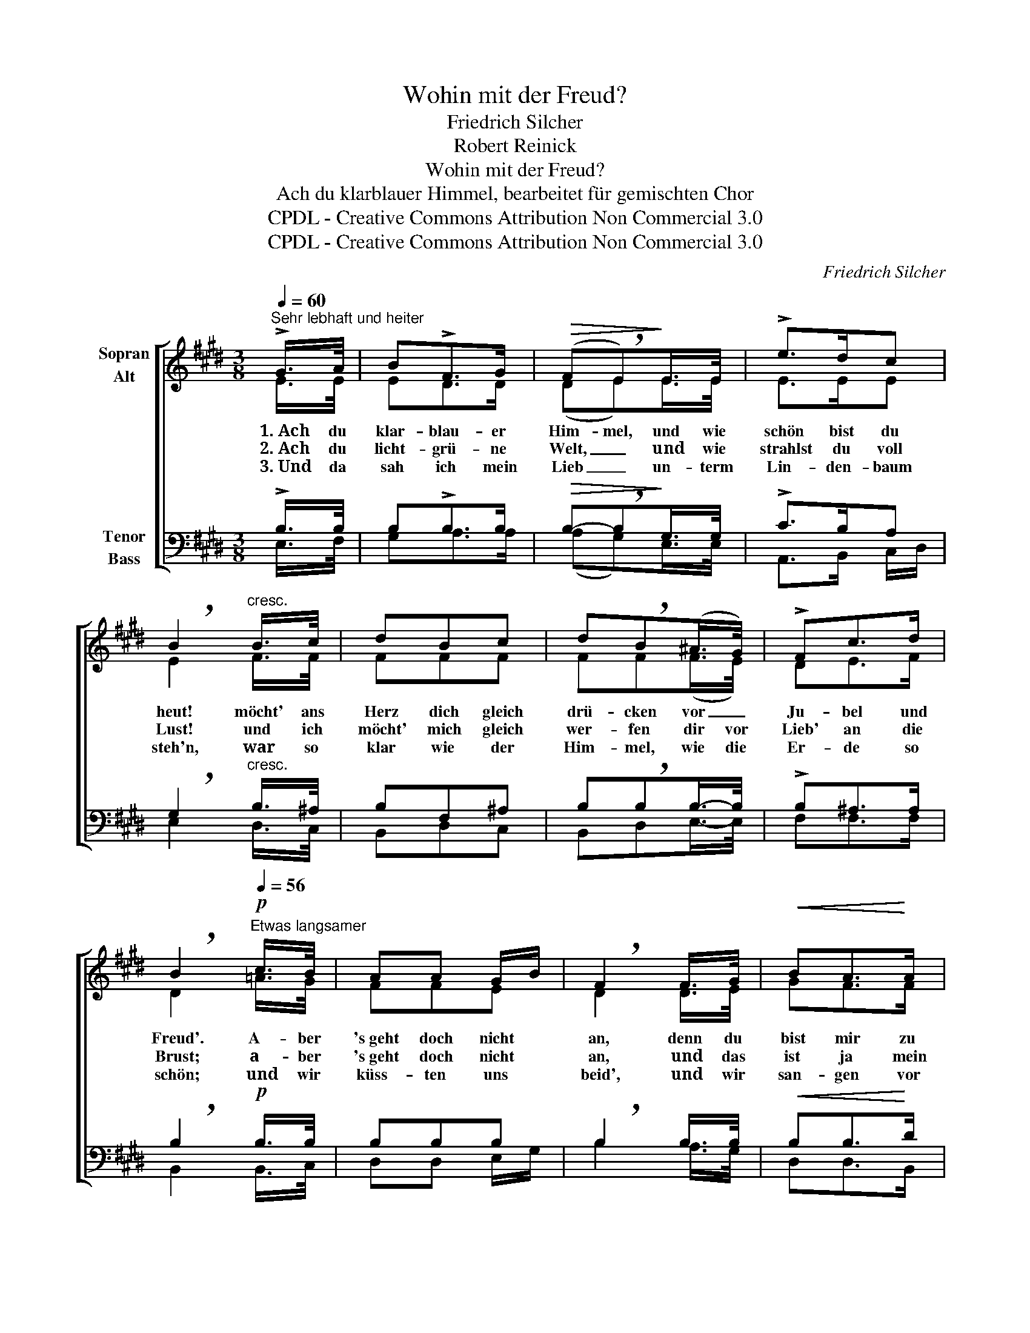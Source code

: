 X:1
T:Wohin mit der Freud?
T:Friedrich Silcher
T:Robert Reinick
T:Wohin mit der Freud?
T:Ach du klarblauer Himmel, bearbeitet für gemischten Chor
T:CPDL - Creative Commons Attribution Non Commercial 3.0
T:CPDL - Creative Commons Attribution Non Commercial 3.0
C:Friedrich Silcher
Z:Robert Reinick
Z:CPDL - Creative Commons Attribution Non Commercial 3.0
%%score [ ( 1 2 ) ( 3 4 ) ]
L:1/8
Q:1/4=60
M:3/8
K:E
V:1 treble nm="Sopran\nAlt"
V:2 treble 
V:3 bass nm="Tenor\nBass"
V:4 bass 
V:1
"^Sehr lebhaft und heiter" !>!G/>A/ | B!>!F>G |!>(! (F!breath!E)!>)!E/>E/ | !>!e>dc | %4
w: ~1.~Ach du|klar- blau- er|Him- mel, und wie|schön bist du|
w: ~2.~Ach du|licht- grü- ne|Welt, _ ~und wie|strahlst du voll|
w: ~3.~Und da|sah ich mein|Lieb _ un- term|Lin- den- baum|
 !breath!B2"^cresc." B/>c/ | dBc | d!breath!B(^A/>G/) | !>!Fc>d | %8
w: heut! möcht' ans|Herz dich gleich|drü- cken vor _|Ju- bel und|
w: Lust! und ich|möcht' mich gleich|wer- fen dir vor|Lieb' an die|
w: steh'n, ~war so|klar wie der|Him- mel, wie die|Er- de so|
 !breath!B2!p![Q:1/4=56]"^Etwas langsamer" c/>B/ | AA G/B/ | !breath!F2 F/>G/ |!<(! BA>!<)!A | %12
w: Freud'. A- ber|'s~geht doch nicht *|an, denn du|bist mir zu|
w: Brust; ~a- ber|'s~geht doch nicht *|an, ~und das|ist ja mein|
w: schön; ~und wir|küss- ten uns *|beid', ~und wir|san- gen vor|
 !breath!d2!f![Q:1/4=60]"^Bewegt" B/>B/ | !^!e!^!d!^!c |!>(! B>!breath!A!>)!!p!G | GE F/B/ | %16
w: weit, und mit|all' mei- ner|Freud', * was|fang' ich doch *|
w: Leid, ~und mit|all' mei- ner|Freud', * ~was|fang' ich doch *|
w: Lust, ~und da|hab' ich ge-|wusst, * ~wo-|hin mit der *|
 !breath!B2!ff![Q:1/4=56]"^rit." B/>B/ | !^!e!^!d!^!c | %18
w: an, und mit|all mei- ner|
w: an, ~und mit|all mei- ner|
w: Freud', ~und da|hab' ich ge-|
!>(! B>!breath!!fermata!A!>)!!pp![Q:1/4=52]"^Langsam"G | GE F/B/ | !fermata!G2 |] %21
w: Freud', * was|fang' ich doch *|an?|
w: Freud', * ~was|fang' ich doch *|an?|
w: wusst, * ~wo-|hin mit der *|Freud'.|
V:2
 E/>E/ | ED>D | (DE)E/>E/ | E>EE | E2 F/>F/ | FFF | FF(F/>E/) | DE>F | D2 =A/>G/ | FFE | D2 D/>E/ | %11
 GF>F | A2 F/>B/ | BAG | F2 E | ECD | E2 F/>B/ | BAG | F2 E | ECD | E2 |] %21
V:3
 !>!B,/>B,/ | B,!>!B,>B, |!>(! B,-!breath!B,!>)!G,/>G,/ | !>!C>B,A, | %4
 !breath!G,2"^cresc." B,/>^A,/ | B,F,^A, | B,!breath!B,B,/->B,/ | !>!B,^A,>A, | %8
 !breath!B,2!p! B,/>B,/ | B,B,B, | !breath!B,2 B,/>B,/ |!<(! B,B,>!<)!D | !breath!F2!f! D/>D/ | %13
 !^!E!^!B,!^!B, |!>(! !breath!B,2!>)!!p! B, | B,B,A, | !breath!G,2!ff! D/>D/ | !^!E!^!B,!^!B, | %18
!>(! !breath!!fermata!B,2!>)!!pp! B, | B,B,B, | !fermata!B,2 |] %21
V:4
 E,/>F,/ | G,A,>A, | (A,G,)E,/>E,/ | A,,>B,, C,/D,/ | E,2 D,/>C,/ | B,,D,C, | B,,D,E,/->E,/ | %7
 F,F,>F, | B,,2 B,,/>C,/ | D,D, E,/G,/ | B,2 A,/>G,/ | D,D,>B,, | B,2 B,/>A,/ | G,F,E, | %14
 D,2 E,/G,/ | B,B,,B,, | E,2 B,/>A,/ | G,F,E, | D,2 E, | B,,B,,B,, | [E,,E,]2 |] %21


